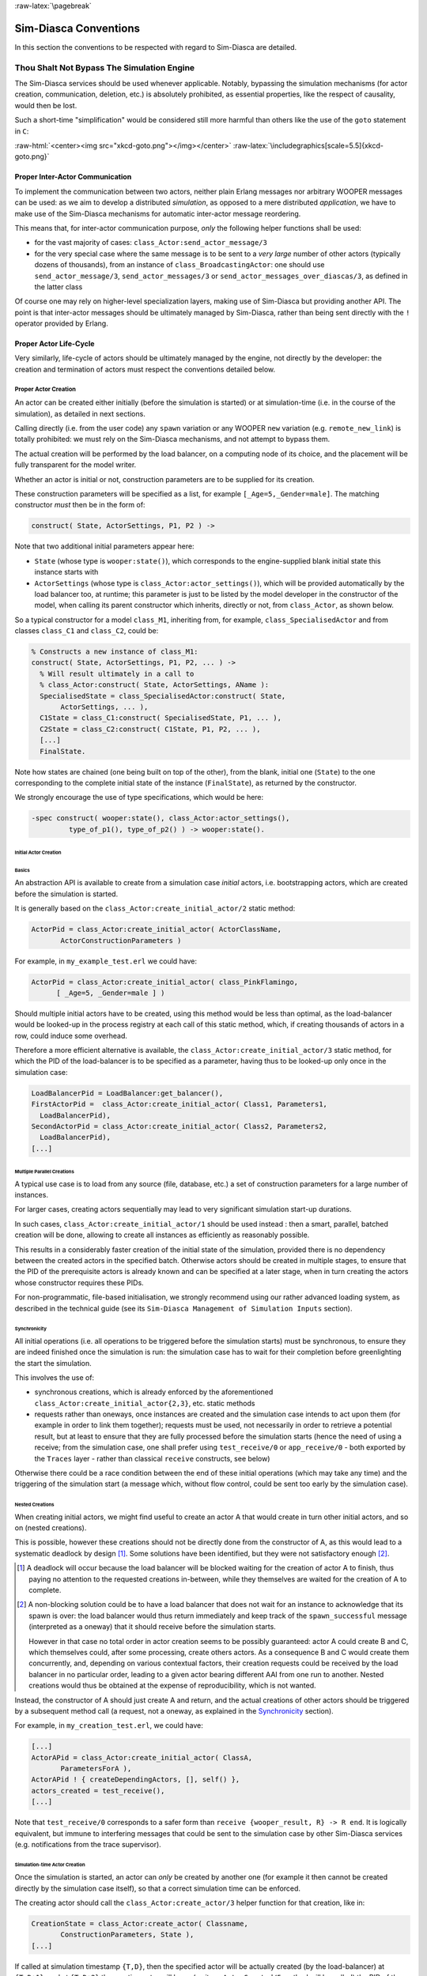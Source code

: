 :raw-latex:`\pagebreak`


Sim-Diasca Conventions
======================

In this section the conventions to be respected with regard to Sim-Diasca are detailed.



Thou Shalt Not Bypass The Simulation Engine
-------------------------------------------

The Sim-Diasca services should be used whenever applicable. Notably, bypassing the simulation mechanisms (for actor creation, communication, deletion, etc.) is absolutely prohibited, as essential properties, like the respect of causality, would then be lost.

Such a short-time "simplification" would be considered still more harmful than others like the use of the ``goto`` statement in ``C``:

:raw-html:`<center><img src="xkcd-goto.png"></img></center>`
:raw-latex:`\includegraphics[scale=5.5]{xkcd-goto.png}`




Proper Inter-Actor Communication
................................

To implement the communication between two actors, neither plain Erlang messages nor arbitrary WOOPER messages can be used: as we aim to develop a distributed *simulation*, as opposed to a mere distributed *application*, we have to make use of the Sim-Diasca mechanisms for automatic inter-actor message reordering.

This means that, for inter-actor communication purpose, *only* the following helper functions shall be used:

- for the vast majority of cases: ``class_Actor:send_actor_message/3``

- for the very special case where the same message is to be sent to a *very large* number of other actors (typically dozens of thousands), from an instance of ``class_BroadcastingActor``: one should use ``send_actor_message/3``, ``send_actor_messages/3`` or ``send_actor_messages_over_diascas/3``, as defined in the latter class


Of course one may rely on higher-level specialization layers, making use of Sim-Diasca but providing another API. The point is that inter-actor messages should be ultimately managed by Sim-Diasca, rather than being sent directly with the ``!`` operator provided by Erlang.



Proper Actor Life-Cycle
.......................

Very similarly, life-cycle of actors should be ultimately managed by the engine, not directly by the developer: the creation and termination of actors must respect the conventions detailed below.



Proper Actor Creation
_____________________

An actor can be created either initially (before the simulation is started) or at simulation-time (i.e. in the course of the simulation), as detailed in next sections.

Calling directly (i.e. from the user code) any ``spawn`` variation or any WOOPER ``new`` variation (e.g. ``remote_new_link``) is totally prohibited: we must rely on the Sim-Diasca mechanisms, and not attempt to bypass them.

The actual creation will be performed by the load balancer, on a computing node of its choice, and the placement will be fully transparent for the model writer.

Whether an actor is initial or not, construction parameters are to be supplied for its creation.


These construction parameters will be specified as a list, for example ``[_Age=5,_Gender=male]``. The matching constructor *must* then be in the form of:

.. code:: erlang

 construct( State, ActorSettings, P1, P2 ) ->


Note that two additional initial parameters appear here:

- ``State`` (whose type is ``wooper:state()``), which corresponds to the engine-supplied blank initial state this instance starts with

- ``ActorSettings`` (whose type is ``class_Actor:actor_settings()``), which will be provided automatically by the load balancer too, at runtime; this parameter is just to be listed by the model developer in the constructor of the model, when calling its parent constructor which inherits, directly or not, from ``class_Actor``, as shown below.


So a typical constructor for a model ``class_M1``, inheriting from, for example, ``class_SpecialisedActor`` and from classes ``class_C1`` and ``class_C2``, could be:

.. code-block:: erlang

 % Constructs a new instance of class_M1:
 construct( State, ActorSettings, P1, P2, ... ) ->
   % Will result ultimately in a call to
   % class_Actor:construct( State, ActorSettings, AName ):
   SpecialisedState = class_SpecialisedActor:construct( State,
	ActorSettings, ... ),
   C1State = class_C1:construct( SpecialisedState, P1, ... ),
   C2State = class_C2:construct( C1State, P1, P2, ... ),
   [...]
   FinalState.


Note how states are chained (one being built on top of the other), from the blank, initial one (``State``) to the one corresponding to the complete initial state of the instance (``FinalState``), as returned by the constructor.


We strongly encourage the use of type specifications, which would be here:

.. code:: erlang

 -spec construct( wooper:state(), class_Actor:actor_settings(),
	  type_of_p1(), type_of_p2() ) -> wooper:state().





Initial Actor Creation
**********************


Basics
::::::

An abstraction API is available to create from a simulation case *initial* actors, i.e. bootstrapping actors, which are created before the simulation is started.

It is generally based on the ``class_Actor:create_initial_actor/2`` static method:

.. code:: erlang

 ActorPid = class_Actor:create_initial_actor( ActorClassName,
	ActorConstructionParameters )

For example, in ``my_example_test.erl`` we could have:

.. code:: erlang

  ActorPid = class_Actor:create_initial_actor( class_PinkFlamingo,
	[ _Age=5, _Gender=male ] )


Should multiple initial actors have to be created, using this method would be less than optimal, as the load-balancer would be looked-up in the process registry at each call of this static method, which, if creating thousands of actors in a row, could induce some overhead.

Therefore a more efficient alternative is available, the  ``class_Actor:create_initial_actor/3`` static method, for which the PID of the load-balancer is to be specified as a parameter, having thus to be looked-up only once in the simulation case:

.. code-block:: erlang

 LoadBalancerPid = LoadBalancer:get_balancer(),
 FirstActorPid =  class_Actor:create_initial_actor( Class1, Parameters1,
   LoadBalancerPid),
 SecondActorPid = class_Actor:create_initial_actor( Class2, Parameters2,
   LoadBalancerPid),
 [...]



Multiple Parallel Creations
:::::::::::::::::::::::::::

A typical use case is to load from any source (file, database, etc.) a set of construction parameters for a large number of instances.

For larger cases, creating actors sequentially may lead to very significant simulation start-up durations.

In such cases, ``class_Actor:create_initial_actor/1`` should be used instead : then a smart, parallel, batched creation will be done, allowing to create all instances as efficiently as reasonably possible.

This results in a considerably faster creation of the initial state of the simulation, provided there is no dependency between the created actors in the specified batch. Otherwise actors should be created in multiple stages, to ensure that the PID of the prerequisite actors is already known and can be specified at a later stage, when in turn creating the actors whose constructor requires these PIDs.

For non-programmatic, file-based initialisation, we strongly recommend using our rather advanced loading system, as described in the technical guide (see its ``Sim-Diasca Management of Simulation Inputs`` section).


Synchronicity
:::::::::::::

All initial operations (i.e. all operations to be triggered before the simulation starts) must be synchronous, to ensure they are indeed finished once the simulation is run: the simulation case has to wait for their completion before greenlighting the start the simulation.

This involves the use of:

- synchronous creations, which is already enforced by the aforementioned ``class_Actor:create_initial_actor{2,3}``, etc. static methods

- requests rather than oneways, once instances are created and the simulation case intends to act upon them (for example in order to link them together); requests must be used, not necessarily in order to retrieve a potential result, but at least to ensure that they are fully processed before the simulation starts (hence the need of using a receive; from the simulation case, one shall prefer using ``test_receive/0`` or ``app_receive/0`` - both exported by the ``Traces`` layer - rather than classical ``receive`` constructs, see below)


Otherwise there could be a race condition between the end of these initial operations (which may take any time) and the triggering of the simulation start (a message which, without flow control, could be sent too early by the simulation case).



Nested Creations
::::::::::::::::

When creating initial actors, we might find useful to create an actor A that would create in turn other initial actors, and so on (nested creations).

This is possible, however these creations should not be directly done from the constructor of A, as this would lead to a systematic deadlock by design [#]_. Some solutions have been identified, but they were not satisfactory enough [#]_.

.. [#] A deadlock will occur because the load balancer will be blocked waiting for the creation of actor A to finish, thus paying no attention to the requested creations in-between, while they themselves are waited for the creation of A to complete.

.. [#] A non-blocking solution could be to have a load balancer that does not wait for an instance to acknowledge that its spawn is over: the load balancer would thus return immediately and keep track of the ``spawn_successful`` message (interpreted as a oneway) that it should receive before the simulation starts.

  However in that case no total order in actor creation seems to be possibly guaranteed: actor A could create B and C, which themselves could, after some processing, create others actors. As a consequence B and C would create them concurrently, and, depending on various contextual factors, their creation requests could be received by the load balancer in no particular order, leading to a given actor bearing different AAI from one run to another. Nested creations would thus be obtained at the expense of reproducibility, which is not wanted.


Instead, the constructor of A should just create A and return, and the actual creations of other actors should be triggered by a subsequent method call (a request, not a oneway, as explained in the Synchronicity_ section).

For example, in ``my_creation_test.erl``, we could have:

.. code:: erlang

 [...]
 ActorAPid = class_Actor:create_initial_actor( ClassA,
	ParametersForA ),
 ActorAPid ! { createDependingActors, [], self() },
 actors_created = test_receive(),
 [...]


Note that ``test_receive/0`` corresponds to a safer form than ``receive {wooper_result, R} -> R end``. It is logically equivalent, but immune to interfering messages that could be sent to the simulation case by other Sim-Diasca services (e.g. notifications from the trace supervisor).




Simulation-time Actor Creation
******************************

Once the simulation is started, an actor can *only* be created by another one (for example it then cannot be created directly by the simulation case itself), so that a correct simulation time can be enforced.

The creating actor should call the ``class_Actor:create_actor/3`` helper function for that creation, like in:

.. code:: erlang

 CreationState = class_Actor:create_actor( Classname,
	ConstructionParameters, State ),
 [...]


If called at simulation timestamp ``{T,D}``, then the specified actor will be actually created (by the load-balancer) at ``{T,D+1}``, and at ``{T,D+2}`` the creating actor will know (as its ``onActorCreated/5`` method will be called) the PID of the just created actor.

The creating actor - and any other actor that will be given the returned PID - can then freely interact with the created actor (of course thanks to actor messages), exactly as with any other actor (once its creation is performed, there is no difference between an actor created in the course of the simulation and an initial actor).



Creation With Placement Hints
*****************************

Regardless of whether a creation is to happen initially or on the course of the simulation, it is often a lot more efficient to ensure that sets of actors known to be tightly coupled are created on the same computing host (i.e. are co-allocated).

Otherwise these actors would be scattered by the load balancer on multiple computing hosts according to its placement policy, i.e. regardless of their relationship (since the load balancer has no a priori knowledge about the interactions between models), which would lead in the general case to a useless massive network overhead, and thus to simulations that would be considerably slowed down.

Sim-Diasca offers a way of forcing co-allocation (i.e. to ensure that a set of actors will be in all cases created on the same computing host, no matter of which host it is), thanks to *placement hints*.

A placement hint can be any Erlang term (atoms are generally used for that purpose), that can be specified whenever an actor is created. The engine guarantees that two actors created with the same placement hint will end up being instantiated (by the load balancer) on the same computing host [#]_.

.. [#] Unless a compute node was lost in the course of a simulation that recovered from it.

So Sim-Diasca provides a counterpart to its basic creation API, whose functions are just expecting one extra parameter, the aforementioned placement hint:

- ``class_Actor:create_initial_actor/{2,3}`` have ``class_Actor:create_initial_placed_actor/{3,4}`` counterparts

- ``class_Actor:create_actor/3`` has a ``class_Actor:create_placed_actor/4`` counterpart

Except the hint specification, these functions work exactly as their counterpart (e.g. w.r.t. the call to ``onActorCreated/5``).

For example, if devices in a house were to be modelled, and if a large number of houses was to be simulated, then for house 437, the placement hint (as an atom) ``house_437`` could be specified for the house creation, as well for the creation of each of the devices it will contain.

That way they would be all created and evaluated on the same computing host, exchanging numerous local messages with no need for costly and slow networked messages.







:raw-latex:`\pagebreak`

Proper Actor Termination
________________________


Removing an actor from the simulation is a bit more complex than inserting a new one, due to pending inter-actor relationships that may interfere with the actor termination.


An actor A should not decide that another actor B is to be removed immediately from the simulation. Notably, sending a ``delete`` message to B means just calling directly the WOOPER destructor and therefore bypassing the Sim-Diasca simulation layer and making the simulation freeze or fail on error [#]_.

.. [#] Indeed actor B would then terminate immediately, either causing the time manager to wait for it unsuccessfully (if the tick of B was not finished yet) or possibly making it be removed from the simulation whereas another actor could still send an actor message to it, thus being blocked forever, waiting for an acknowledgment that would never come. Moreover the time manager intercepts actor deletions and checks that they were indeed expected.

Instead the actor A should send an actor message to actor B (if ever B is not just to terminate solely on its own purpose), resulting on the corresponding oneway of B to be triggered. Then B may or may not choose to terminate, immediately or not. Alternatively B may, by itself, determine it is time for it to be removed from the simulation.

In any case, B will decide that it terminates, at ``{T,D}``. The main conditions for its deletion is that:

- there is no more spontaneous action that is planned for it: actor B should not plan anymore a future action, and it should withdraw from its time manager any already-planned future action(s); on termination this will be checked by the time manager, which would then trigger a fatal error if at least one spontaneous action was found for the terminating actor

- no other actor will ever try to interact with it (i.e. with B) once it will have terminated; for that, usually B has to notify other actors of its termination, so that they can "forget" it (to ensure that they will never attempt to interact with B again); it is up to the corresponding models to ensure of such an agreement, based on the deferred termination allowed by the API detailed below


To emphasize more, the model developer should ensure that, once an actor is terminated, no other actor expects to interact with it anymore (i.e. that all other actors should stop sending actor messages to it). The objective is therefore to delay appropriately the triggering of the termination of an actor until all possibilities of outside interactions are extinguished.


The smallest duration for a termination procedure cannot be automatically determined, as the PID of the terminating actor (B) can have been transmitted in the meantime from actors to actors. Therefore it is the duty of the developer to ensure that a terminating actor B is safely unregistered from all the actors that may interact with it in the future (generally a small subset of the ones that know its PID). Often this unregistering procedure is best done directly from the actor B itself. Then only B can safely terminate.


Two options exist for a proper termination procedure:

- either to simply postpone the deletion of B until the end of the current *tick* (``T``), letting all diascas that are needed in-between elapse, so that the aforementioned forgetting can take place

- or to finely tune the waiting over diascas so that *B is deleted as soon as strictly needed* (i.e. as soon as all potential actors aware of B know now that B is terminating), before even the end of the current tick; in this case the number of diascas to wait depends on the length of the chain of actors knowing B (i.e. actor C may know B and may have transmitted this knowledge to D, etc.)

The first option is by far the simplest and most common: B simply calls ``class_Actor:declareTermination/1``, and, starting from the same diasca, notifies any actor of its deletion. The notification chain will unfold on as many diascas as needed, and once all the diascas for the current tick will be over, a new tick will be scheduled and B will then be deleted automatically.

The second option is more precise but more demanding, as it requires B to be able to determine an upper-bound to the number of diascas that can elapse before it can safely terminate (thus without waiting for the next tick to happen).

Such a feature is provided so that, during a tick, any number of actor creations, deletions and interactions may happen, "instantaneously", and according to any complex pattern.

For example, B may know that only actor C knows it, in which case B will notify C of its termination immediately, implying that starting from ``{T,D+2}`` C is expected to never interact with B anymore (C will receive and process the message at ``{T,D+1}`` but due to message reordering C might already have sent a message to B at this timestamp - in the general case B should ignore it).

In this context B is to call ``class_Actor:declareTermination/2``, with a termination delay of 2 diascas. A larger delay would have to be specified if C had to notify in turn D, and so on...

With both termination options, once ``class_Actor:declareTermination/{1,2}`` is called, the engine will take care of the appropriate waiting and then of the corresponding deletion, with no further intervention.

Note that:

- should a too short termination delay be chosen by mistake, the simulation engine will do its best to detect it

- if setting up a proper termination happens to be too cumbersome on to many cases, an automatic system might be designed, in order to keep track of inter-model references (e.g. like a garbage collector operated on actors, based on reference counting - either PID or AAI); however this mechanism would probably have some major drawbacks by design (complex, expensive because of reference indirections, etc.); moreover having an implicit, dynamic, flexible communication graph is probably more a feature than a limitation


.. Note::

  The proper termination of an actor results into a *normal* termination, not in a crash. Therefore processes (including other actors) that would be linked to a terminating actor will *not* be terminated in turn because of it.

  On the other hand, as soon as an actor crashes, the simulation is expected to fully crash in turn, in order to avoid silent errors; knowing that anyway no automatic fall-back to a crash can be defined, since it generally means there is a bug in the code of at least a model.




:raw-latex:`\pagebreak`


Summary of The Sim-Diasca Conventions to Enforce
________________________________________________


Regarding State
***************

In the code of an actor (i.e. inheriting from a ``class_Actor`` child instance), the only attributes inherited from Sim-Diasca that should be directly accessed from models is ``trace_categorization``, to provide from the constructor various ways of selecting trace messages afterwards.


All other attributes inherited from a ``class_Actor`` instance should be regarded as strictly private, i.e. as technical details of the engine that are not of interest for the model developer (neither in terms of reading nor of writing).

Of course the developer is free of defining any class hierarchy, with each specialising class defining all (non-colliding) attributes needed.



Regarding Behaviour
*******************

:raw-html:`<center>`

+---------------------------------+--------------------------------------------+------------------------------------+
|Action                           | Correct                                    | Incorrect                          |
|                                 |                                            |                                    |
+=================================+============================================+====================================+
|Initial Actor Creation           | ``class_Actor:create_initial_actor/2``     | Use of a variation of ``spawn`` or |
|(before the simulation start)    | (directly from the simulation case)        | of WOOPER ``new``                  |
+---------------------------------+--------------------------------------------+------------------------------------+
|Runtime Actor Creation           | ``class_Actor:create_actor/3``             | Use of a variation of ``spawn`` or |
|(in the course of the simulation)| (only from another actor)                  | of WOOPER ``new``                  |
+---------------------------------+--------------------------------------------+------------------------------------+
|Actor Communication              | ``class_Actor:send_actor_message/3``       | ``TargetActor ! AMessage``         |
+---------------------------------+--------------------------------------------+------------------------------------+
|Actor Termination Decision       | Notify relevant actors and postpone        | Immediate non-coordinated          |
|                                 | termination until longest possible         | triggered termination              |
|                                 | interaction is necessarily over            |                                    |
+---------------------------------+--------------------------------------------+------------------------------------+
|Actor Termination Execution      | ``class_Actor:declareTermination/{1,2}``   | ``TargetActor ! delete``           |
+---------------------------------+--------------------------------------------+------------------------------------+


:raw-html:`</center>`


:raw-latex:`\pagebreak`


Actor Scheduling
----------------


Basics
......


Simulation Time: Of Ticks and Diascas
_____________________________________


Simulation time is fully decorrelated from wall-clock time, and is controlled by the time manager(s): the ``fundamental frequency`` of the simulation (e.g. 50Hz) leads to a unit time-step (a.k.a. ``simulation tick``) to be defined (e.g. 20ms, in simulation time), each time-step lasting, in wall-clock time, for any duration needed so that all relevant actors can be evaluated for that tick.

If that wall-clock duration is smaller than the time-step (the simulation is "faster than the clock"), then the simulation can be ``interactive`` (i.e. it can be slowed down on purpose to stay on par with wall-clock time, allowing for example for some human interaction), otherwise it will be in ``batch`` mode (running as fast as possible).

A simulation tick is split into any number of logical moments, named ``diascas``, which are used to solve causality and are not associated to any specific duration by themselves.

Both ticks and diascas are positive unbounded integers.

So a typical simulation timestamp is a tick/diasca pair, typically noted as ``{T,D}``.


Time Managers
_____________

Controlling this simulation time means offering a scheduling service, here in a distributed way: it relies on a tree of time managers, each being in charge of a set of direct child managers and of local actors.

This scheduling service drives them time-wise, so that they all share the same notion of time (ticks and diascas alike), find a consensus on its flow, while still being able to evaluate all corresponding actors in parallel, in spite of their possible coupling.

In the most general terms, the behaviour of an actor is partly determined by what it would do by itself (its "spontaneous behaviour"), partly by the signals its environment sends to it, i.e. based on the messages that this actors receives from other actors (its "triggered behaviour").

In both cases, for an actor, developing its behaviour boils down to updating its state and/or sending messages to other actors, and possibly planning future spontaneous actions and/or sending information to probe(s).



At Actor Creation
_________________

Each actor, when created, has first its ``onFirstDiasca/2`` actor oneway triggered [#]_. This is the opportunity for this newly created actor to develop any immediate first behaviour, and also to specify at once when it is to be scheduled next for a spontaneous behaviour: otherwise, as all actor are created with an empty agenda, they would remain fully passive (never being spontaneously scheduled), at least until a first actor message (if any) is sent to them.

.. [#] This actor actually receives the corresponding actor message sent by the load balancer, which determined a placement for it and created it.

So all models are expected to define their ``onFirstDiasca/2`` actor oneway [#]_, in which most of them will at least program their next spontaneous schedulings (see, in ``class_Actor``, notably ``addSpontaneousTick/2`` and ``addSpontaneousTicks/2``). This corresponds, internally, to exchanges with the time managers in charge of the corresponding actors.

.. [#] Knowing that the default implementation for ``onFirstDiasca/2``, inherited from ``class_Actor``, simply halts the simulation on error, purposely.

Creations happen at the diasca level rather than at the tick level, so that any sequence of model-related operations (creation, deletion, action and interactions) can happen immediately (in virtual time), to avoid any time bias.



Afterwards
__________


Then a very basic procedure will rule the life of each actor:

#. when a new simulation tick ``T`` is scheduled, this tick starts at diasca ``D=0``
#. as the tick was to be scheduled, there was at least one actor which had planned to develop a spontaneous behaviour at this tick; all such actors have their ``actSpontaneous/1`` oneway executed
#. as soon as at least one actor sent an actor message, the next diasca, ``D+1``, is scheduled [#]_
#. all actors targeted by such a message (sent at ``D``) process their messages at ``D+1``; possibly they may send in turn other messages
#. increasing diascas will be created, as long as new actor messages are exchanged
#. once no more actor message is sent, the tick ``T`` is over, and the next is scheduled (possibly ``T+1``, or any later tick, depending on the spontaneous ticks planned previously)
#. simulation ends either when no spontaneous tick is planned anymore or when a termination criteria is met (often, a timestamp in virtual time having been reached)

.. [#] Actually there are other reasons for a diasca to be created, like the termination of an actor, but they are transparent for the model developer.


Internally, these scheduling procedures are driven by message exchanges by actors and time managers:

- when a tick begins (diasca zero), each time manager sends a corresponding message to each of its actors which are to be scheduled for their spontaneous behaviour

- when a (non-zero) diasca begins, actors that received on the previous diasca at least one actor message are triggered by their time manager, so that each actor can first reorder appropriately its pending messages on compliance with the expected simulation properties (notably: causality, reproducibility, ergodicity), and then process them in turn




Actor Scheduling
................

The basic granularity in virtual time is the tick, further split on as many diascas as needed (logical moments).

The engine is able to automatically:

- jump over as many ticks as needed: ticks determined to be idle, i.e. in which no actor message is to be processed, are safely skipped

- trigger only the appropriate actors once a diasca is scheduled, i.e. either the ones which planned a spontaneous behaviour or the ones having received an actor message during the last diasca or being terminating

- create as many diascas during a tick as strictly needed, i.e. exactly as long as actor messages are exchanged or actors are still terminating


Indeed the simulation engine keeps track both of the sendings of actor messages [#]_ and of the planned future actions for each actor. It can thus determine, once a diasca is over, if all next diascas or even a number of ticks can be safely skipped, and then simply schedule the first next timestamp to come.

.. [#] This is done on a fully distributed way (i.e. through the scheduling tree of time managers over computing nodes) and all communications between an actor and its time manager are purely local (i.e. they are by design on the same Erlang node).

	   Moreover the messages themselves only go from the emitting actor to the recipient one: in each diasca, only the *fact* that the target actor received a first message is of interest, and this is reported only to its own, local time manager - the actual message is never sent to third parties (like a time manager), and no more notifications are sent by the receiving actor once the first message has been reported. So the number of messages, their payload and communication distance are reduced to a bare minimum.



So, for any simulation tick, each actor may or may not be scheduled, and an actor will be scheduled iff:

- it planned a spontaneous behaviour for this diasca
- or it received at least one actor message during the last diasca
- or it is terminating

The actor happens to be itself able to keep track of its expected schedulings, and thus it can automatically check that they indeed match exactly the ones driven by the time manager, for an increased safety.

Anyway these mechanisms are transparent to the model developer, who just has to know that all actor messages, once appropriately reordered, will be triggered on their target, and that the planned spontaneous schedulings will be enforced by the engine, according to the requests of each actor.

Thus the developer just has to define the various actor oneways that the model should support (i.e. the ones that other actors could trigger thanks to an actor message), and the spontaneous behaviour of that model (i.e. its ``actSpontaneous/1`` oneway). Then the simulation engine takes care of the rest.



Planning Future Spontaneous Behaviour
.....................................

Each actor is able to specify, while being scheduled for any reason (an actor message having been received, and/or a spontaneous action taking place), at least one additional tick at which it should be spontaneously scheduled later. An actor can be scheduled for a spontaneous action up to once per tick.

To do so, it can rely on a very simple API, defined in ``class_Actor``:

- ``scheduleNextSpontaneousTick/1``: requests the next tick to be added to the future spontaneous ticks of this actor

- ``addSpontaneousTick/2``: adds the specified spontaneous tick offset to the already registered ones

- ``addSpontaneousTicks/2``: same as before, this time for a *list* of tick offsets

- ``withdrawSpontaneousTick/2``: withdraws the specified spontaneous tick offset from the already registered ones

- ``withdrawSpontaneousTicks/2``: same as before, this time for a *list* of tick offsets


An actor may also decide instead to terminate, using ``declareTermination/{1,2}`` for that, once having withdrawn any spontaneous ticks that it had already planned [#]_.

.. [#] The time management service could be able to determine by itself which ticks shall be withdrawn whenever an actor departs, however this operation would not be scalable at all (it would become prohibitively expensive as soon as there are many actors and/or many ticks planned for future actions).




Data Management
---------------

In a distributed context, on each computing host, the current working directory of the simulation is set automatically to a temporary root directory, which will be appropriately cleaned-up and re-created.

This root directory is in ``/tmp``, to store all live data, deployed for the simulation or produced by it.

Its name starts with ``sim-diasca`` (to prevent clashes with other applications), then continues with the name of the simulation case (so that multiple cases can run in the same context), then finishes with the user name (so that multiple users can run the same cases on the same hosts with no interference).

Thus the root directory of a simulation on any host is named like:

.. code::

 /tmp/sim-diasca-<name of the simulation case>-<user name>


For example:

.. code::

 /tmp/sim-diasca-Sim-Diasca_Soda_Integration_Test-boudevil

This root directory has two sub-directories:

- ``deployed-elements``, which corresponds to the content of the simulation package (i.e. both code and data, both for the engine and for the third-party elements, if any)
- ``outputs``, which is to contain all live data produced by the simulation (e.g. data file, probe reports, etc.); all computing nodes will have directly this directory as working (current) directory


A simulator which added third-party data to the simulation archive (thanks to the ``additional_elements_to_deploy`` field of the deployment settings specified in the simulation case) is able to access to them thanks to ``class_Actor:get_deployed_root_directory/1``.


For example, if the following was specified:

.. code-block:: erlang

  DeploymentSettings = #deployment_settings{
	...
	additional_elements_to_deploy = [
	  {"mock-simulators/soda-test",code},
	  {"mock-simulators/soda-test/src/soda_test.dat",data}
	...
  },
  ...


Then all models are able to access to the data file thanks to:

.. code-block:: erlang

   DataPath = file_utils:join( class_Actor:get_deployed_root_directory(State),
	"mock-simulators/soda-test/src/soda_test.dat" ),
  % Then open, read, parse, etc. at will.


On simulation success, all results will be appropriately generated (in a rather optimal, parallel, distributed way), then aggregated and sent over the network to the centralised result directory, created in the directory from which the simulation was launched, on the user host.

Finally, on simulation shutdown, the deployment base directory will be fully removed.
